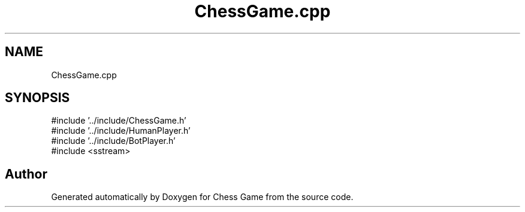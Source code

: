 .TH "ChessGame.cpp" 3 "Version V4.2.0" "Chess Game" \" -*- nroff -*-
.ad l
.nh
.SH NAME
ChessGame.cpp
.SH SYNOPSIS
.br
.PP
\fR#include '\&.\&./include/ChessGame\&.h'\fP
.br
\fR#include '\&.\&./include/HumanPlayer\&.h'\fP
.br
\fR#include '\&.\&./include/BotPlayer\&.h'\fP
.br
\fR#include <sstream>\fP
.br

.SH "Author"
.PP 
Generated automatically by Doxygen for Chess Game from the source code\&.
